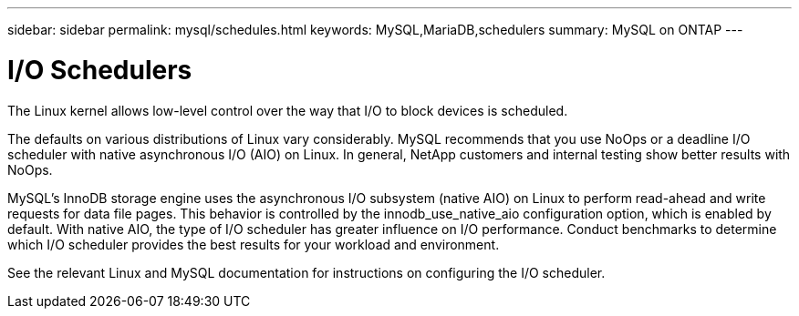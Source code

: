 ---
sidebar: sidebar
permalink: mysql/schedules.html
keywords: MySQL,MariaDB,schedulers
summary: MySQL on ONTAP
---

= I/O Schedulers

[.lead]
The Linux kernel allows low-level control over the way that I/O to block devices is scheduled. 

The defaults on various distributions of Linux vary considerably. MySQL recommends that you use NoOps or a deadline I/O scheduler with native asynchronous I/O (AIO) on Linux. In general, NetApp customers and internal testing show better results with NoOps.

MySQL’s InnoDB storage engine uses the asynchronous I/O subsystem (native AIO) on Linux to perform read-ahead and write requests for data file pages. This behavior is controlled by the innodb_use_native_aio configuration option, which is enabled by default. With native AIO, the type of I/O scheduler has greater influence on I/O performance. Conduct benchmarks to determine which I/O scheduler provides the best results for your workload and environment.

See the relevant Linux and MySQL documentation for instructions on configuring the I/O scheduler. 
